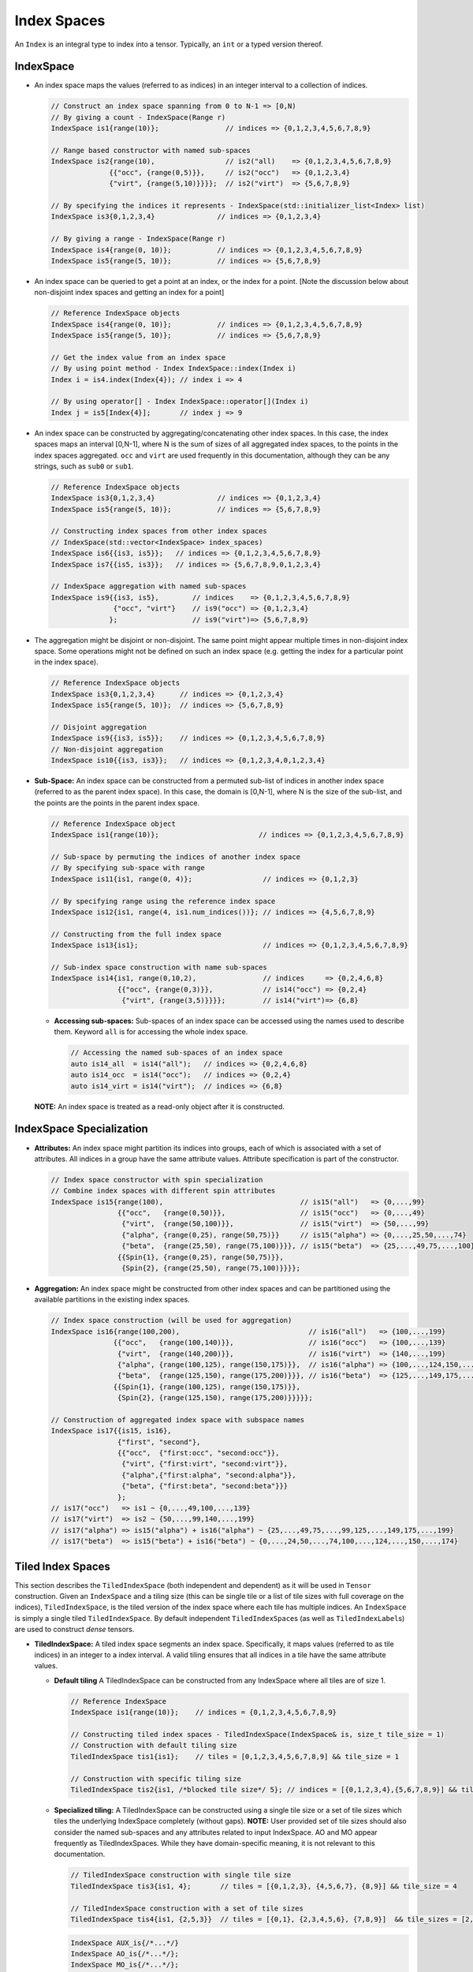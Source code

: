 Index Spaces
====================


An ``Index`` is an integral type to index into a tensor. Typically,
an ``int`` or a typed version thereof.

IndexSpace
----------

-  An index space maps the values (referred to as indices) in an
   integer interval to a collection of indices.

   .. code:: cpp

      // Construct an index space spanning from 0 to N-1 => [0,N)
      // By giving a count - IndexSpace(Range r)
      IndexSpace is1{range(10)};                // indices => {0,1,2,3,4,5,6,7,8,9}

      // Range based constructor with named sub-spaces 
      IndexSpace is2{range(10),                 // is2("all)    => {0,1,2,3,4,5,6,7,8,9}
                    {{"occ", {range(0,5)}},     // is2("occ")   => {0,1,2,3,4}
                    {"virt", {range(5,10)}}}};  // is2("virt")  => {5,6,7,8,9}

      // By specifying the indices it represents - IndexSpace(std::initializer_list<Index> list)
      IndexSpace is3{0,1,2,3,4}               // indices => {0,1,2,3,4}

      // By giving a range - IndexSpace(Range r)
      IndexSpace is4{range(0, 10)};           // indices => {0,1,2,3,4,5,6,7,8,9}
      IndexSpace is5{range(5, 10)};           // indices => {5,6,7,8,9}

-  An index space can be queried to get a point at an index, or the
   index for a point. [Note the discussion below about non-disjoint
   index spaces and getting an index for a point]

   .. code:: cpp

      // Reference IndexSpace objects
      IndexSpace is4{range(0, 10)};           // indices => {0,1,2,3,4,5,6,7,8,9}
      IndexSpace is5{range(5, 10)};           // indices => {5,6,7,8,9}

      // Get the index value from an index space
      // By using point method - Index IndexSpace::index(Index i)
      Index i = is4.index(Index{4}); // index i => 4

      // By using operator[] - Index IndexSpace::operator[](Index i)
      Index j = is5[Index{4}];       // index j => 9

-  An index space can be constructed by aggregating/concatenating other
   index spaces. In this case, the index spaces maps an interval
   [0,N-1], where N is the sum of sizes of all aggregated index spaces,
   to the points in the index spaces aggregated.  
   ``occ`` and ``virt`` are used frequently in this documentation, although they can be any strings, such as ``sub0`` or ``sub1``.

   .. code:: cpp

      // Reference IndexSpace objects
      IndexSpace is3{0,1,2,3,4}               // indices => {0,1,2,3,4}
      IndexSpace is5{range(5, 10)};           // indices => {5,6,7,8,9}

      // Constructing index spaces from other index spaces 
      // IndexSpace(std::vector<IndexSpace> index_spaces)
      IndexSpace is6{{is3, is5}};   // indices => {0,1,2,3,4,5,6,7,8,9}
      IndexSpace is7{{is5, is3}};   // indices => {5,6,7,8,9,0,1,2,3,4}

      // IndexSpace aggregation with named sub-spaces
      IndexSpace is9{{is3, is5},        // indices    => {0,1,2,3,4,5,6,7,8,9}
                     {"occ", "virt"}    // is9("occ") => {0,1,2,3,4}
                    };                  // is9("virt")=> {5,6,7,8,9}

-  The aggregation might be disjoint or non-disjoint. The same point
   might appear multiple times in non-disjoint index space. Some
   operations might not be defined on such an index space (e.g. getting
   the index for a particular point in the index space).

   .. code:: cpp

      // Reference IndexSpace objects
      IndexSpace is3{0,1,2,3,4}      // indices => {0,1,2,3,4}
      IndexSpace is5{range(5, 10)};  // indices => {5,6,7,8,9}

      // Disjoint aggregation
      IndexSpace is9{{is3, is5}};    // indices => {0,1,2,3,4,5,6,7,8,9}
      // Non-disjoint aggregation
      IndexSpace is10{{is3, is3}};   // indices => {0,1,2,3,4,0,1,2,3,4}

-  **Sub-Space:** An index space can be constructed from a permuted
   sub-list of indices in another index space (referred to as the parent
   index space). In this case, the domain is [0,N-1], where N is the
   size of the sub-list, and the points are the points in the parent
   index space.

   .. code:: cpp

      // Reference IndexSpace object
      IndexSpace is1{range(10)};                        // indices => {0,1,2,3,4,5,6,7,8,9}                  

      // Sub-space by permuting the indices of another index space
      // By specifying sub-space with range
      IndexSpace is11{is1, range(0, 4)};                 // indices => {0,1,2,3}

      // By specifying range using the reference index space
      IndexSpace is12{is1, range(4, is1.num_indices())}; // indices => {4,5,6,7,8,9} 

      // Constructing from the full index space
      IndexSpace is13{is1};                              // indices => {0,1,2,3,4,5,6,7,8,9}

      // Sub-index space construction with name sub-spaces
      IndexSpace is14{is1, range(0,10,2),                // indices     => {0,2,4,6,8}
                      {{"occ", {range(0,3)}},            // is14("occ") => {0,2,4} 
                       {"virt", {range(3,5)}}}};         // is14("virt")=> {6,8}

   -  **Accessing sub-spaces:** Sub-spaces of an index space can be
      accessed using the names used to describe them. Keyword ``all`` is
      for accessing the whole index space.

      .. code:: cpp

         // Accessing the named sub-spaces of an index space
         auto is14_all  = is14("all");   // indices => {0,2,4,6,8}
         auto is14_occ  = is14("occ");   // indices => {0,2,4}
         auto is14_virt = is14("virt");  // indices => {6,8}

   **NOTE:** An index space is treated as a read-only object after it is
   constructed.


IndexSpace Specialization
-------------------------

-  **Attributes:** An index space might partition its indices into
   groups, each of which is associated with a set of attributes. All
   indices in a group have the same attribute values. Attribute
   specification is part of the constructor.

   .. code:: cpp

      // Index space constructor with spin specialization
      // Combine index spaces with different spin attributes
      IndexSpace is15{range(100),                                 // is15("all")   => {0,...,99}
                      {{"occ",   {range(0,50)}},                  // is15("occ")   => {0,...,49}
                       {"virt",  {range(50,100)}},                // is15("virt")  => {50,...,99}
                       {"alpha", {range(0,25), range(50,75)}}     // is15("alpha") => {0,...,25,50,...,74}
                       {"beta",  {range(25,50), range(75,100)}}}, // is15("beta")  => {25,...,49,75,...,100}
                      {{Spin{1}, {range(0,25), range(50,75)}},
                       {Spin{2}, {range(25,50), range(75,100)}}}};

-  **Aggregation:** An index space might be constructed from other index
   spaces and can be partitioned using the available partitions in the
   existing index spaces.

   .. code:: cpp

        // Index space construction (will be used for aggregation)
        IndexSpace is16{range(100,200),                               // is16("all")   => {100,...,199}             
                       {{"occ",   {range(100,140)}},                  // is16("occ")   => {100,...,139}
                        {"virt",  {range(140,200)}},                  // is16("virt")  => {140,...,199}
                        {"alpha", {range(100,125), range(150,175)}},  // is16("alpha") => {100,...,124,150,...,175}
                        {"beta",  {range(125,150), range(175,200)}}}, // is16("beta")  => {125,...,149,175,...,199}
                       {{Spin{1}, {range(100,125), range(150,175)}}, 
                        {Spin{2}, {range(125,150), range(175,200)}}}}};

        // Construction of aggregated index space with subspace names
        IndexSpace is17{{is15, is16},
                        {"first", "second"},
                        {{"occ",  {"first:occ", "second:occ"}},
                         {"virt", {"first:virt", "second:virt"}},
                         {"alpha",{"first:alpha", "second:alpha"}},
                         {"beta", {"first:beta", "second:beta"}}}
                        };
        // is17("occ")   => is1 ~ {0,...,49,100,...,139}
        // is17("virt")  => is2 ~ {50,...,99,140,...,199}
        // is17("alpha") => is15("alpha") + is16("alpha") ~ {25,...,49,75,...,99,125,...,149,175,...,199}
        // is17("beta")  => is15("beta") + is16("beta") ~ {0,...,24,50,...,74,100,...,124,...,150,...,174}


Tiled Index Spaces
------------------

This section describes the ``TiledIndexSpace`` (both independent and dependent) as it will be used
in ``Tensor`` construction. Given an ``IndexSpace`` and a tiling size (this can be single tile or
a list of tile sizes with full coverage on the indices),
``TiledIndexSpace``, is the tiled version of the index space where each
tile has multiple indices. An ``IndexSpace`` is simply a single
tiled ``TiledIndexSpace``. By default independent ``TiledIndexSpace``\ s
(as well as ``TiledIndexLabel``\ s) are used to construct *dense*
tensors.

-  **TiledIndexSpace:** A tiled index space segments an index space.
   Specifically, it maps values (referred to as tile indices) in an
   integer to a index interval. A valid tiling ensures that all indices
   in a tile have the same attribute values.

   -  **Default tiling** A TiledIndexSpace can be constructed from any
      IndexSpace where all tiles are of size 1.

      .. code:: cpp

         // Reference IndexSpace 
         IndexSpace is1{range(10)};    // indices = {0,1,2,3,4,5,6,7,8,9}

         // Constructing tiled index spaces - TiledIndexSpace(IndexSpace& is, size_t tile_size = 1)
         // Construction with default tiling size
         TiledIndexSpace tis1{is1};    // tiles = [0,1,2,3,4,5,6,7,8,9] && tile_size = 1

         // Construction with specific tiling size
         TiledIndexSpace tis2{is1, /*blocked tile size*/ 5}; // indices = [{0,1,2,3,4},{5,6,7,8,9}] && tile_size = 5

   -  **Specialized tiling:** A TiledIndexSpace can be constructed
      using a single tile size or a set of tile sizes which tiles the
      underlying IndexSpace completely (without gaps). **NOTE:** User
      provided set of tile sizes should also consider the named
      sub-spaces and any attributes related to input IndexSpace.  
      AO and MO appear frequently as TiledIndexSpaces. While they have domain-specific meaning, it is not relevant to this documentation.

      .. code:: cpp

         // TiledIndexSpace construction with single tile size
         TiledIndexSpace tis3{is1, 4};       // tiles = [{0,1,2,3}, {4,5,6,7}, {8,9}] && tile_size = 4

         // TiledIndexSpace construction with a set of tile sizes 
         TiledIndexSpace tis4{is1, {2,5,3}}  // tiles = [{0,1}, {2,3,4,5,6}, {7,8,9}]  && tile_sizes = [2,5,3]

      .. code:: cpp

         IndexSpace AUX_is{/*...*/}
         IndexSpace AO_is{/*...*/};
         IndexSpace MO_is{/*...*/};

         size_t tile_size = /*some positive value*/;
         std::vector<size_t> tile_sizes = {/*multiple positive values*/}; 

         TiledIndexSpace AUX{AUX_is, tile_size};
         TiledIndexSpace AO{AO_is, tile_size};
         TiledIndexSpace MO{MO_is, tile_sizes};

   -  **Sub-space:** A TiledIndexSpace can be a constructed from
      another TiledIndexSpace by choosing a permuted sub-list of tiles
      in the parent TiledIndexSpace. **NOTE:** Tiling of a sub-index
      space is not the same the sub-space of a TiledIndexSpace.

      .. code:: cpp

         // Constructing tiled sub-spaces from tiled index spaces
         // TiledIndexSpace(TiledIndexSpace& ref, range r)
         TiledIndexSpace tis5{tis1, range(0,5)};  // tiles = [{0},{1},{2},{3},{4}] && tile_size = 1

         // By specifying range 
         TiledIndexSpace tis6{tis2, range(1, tis2.num_tiles())} ;  // indices = [{5,6,7,8,9}] && tile_size = 5

   -  **Convenience tiled index sub-spaces:** A TiledIndexSpace stores
      and returns commonly used named sub-spaces of that
      TiledIndexSpace. Tiling is applied to all named sub index spaces.
      **NOTE:** An index space can be queried to be an index sub-space
      or an index range.

      .. code:: cpp

         // Reference IndexSpace 
         IndexSpace is2{range(10),                   // is2("all)    => {0,1,2,3,4,5,6,7,8,9}
                        {{"occ", {range(0,5)}},      // is2("occ")   => {0,1,2,3,4}
                         {"virt", {range(5,10)}}}};  // is2("virt")  => {5,6,7,8,9}

         // Apply default tiling
         TiledIndexSpace tis_mo{is2, 3};       

         // Get a specific sub-space by identifier
         TiledIndexSpace& O = tis_mo("occ");   // tis_mo("occ")  =>  [{0,1,2},{3,4}]
         TiledIndexSpace& V = tis_mo("virt");  // tis_mo("virt") =>  [{5,6,7},{8,9}]

         // Identifier "all" will implicitly return itself
         TiledIndexSpace& N = tis_mo("all");   // tis_mo("all")  =>  [{0,1,2},{3,4},{5,6,7},{8,9}]


Dependent index space
---------------------

-  **Dependent index space:** An index space can depend on other tiled
   index spaces. In this case, the index space becomes a relation that,
   given a specific value of its dependent index space tiles, returns an
   index space. **Note that** the dependency map used to construct the
   dependent index space is based on tiles from a tiled index space to
   another index space.

   Constructing sparse tensors needs extra information to represent the
   sparsity as a dependency map between indices on different dimensions of
   the tensors. For this purpose, TAMM has *dependent* ``TiledIndexSpace``
   constructors, that will construct relation between different
   ``TiledIndexSpace``\ s. The main constructor requires a reference
   ``TiledIndexSpace`` which will be the root/parent for the constructed
   relation. In other words this will be the **domain** of the dependency
   relation, for each indices in the dependency relation the domain will be
   a subset of this ``TiledIndexSpace``. Second argument for the
   constructor is a set of ``TiledIndexSpace``\ s where the dependencies
   are defined on, in other words this will be the **range** of the
   dependency relation. And as the final argument for constructing the
   dependent ``TiledIndexSpace`` is the dependency map description (of type
   ``std::map<IndexVector, TiledIndexSpace>``). **Note that** the
   dependency map is defined over the tile indices, not actual indices in
   the ``IndexSpace`` definition.

   .. code:: cpp

      // @summary 
      // In this example, we try to explain a MO space where the
      // span of indices are dependent on the Atom tiled space.


      // Creating index spaces MO, AO, and Atom
      IndexSpace MO{range(0, 100),
                    {{"occ", range(0, 50)},
                    {"virt", range(50, 100)}}};
      IndexSpace AO{range(100,200)};
      IndexSpace Atom{range(0, 5)};

      // Tile Atom space with default tiling
      TiledIndexSpace T_Atom{Atom};

      // Construct dependency relation for Atom tiled indices
      // as the tiles are of size 1, we describe the dependency
      // over each index in Atom space.
      std::map<IndexVector, IndexSpace> dep_relation{
            {IndexVector{0}, MO("occ")},                   
            {IndexVector{1}, MO("virt")},
            {IndexVector{2}, MO("occ")},
            {IndexVector{3}, MO("virt")},
            {IndexVector{4}, MO("occ")}};

      // IndexSpace(const std::vector<TiledIndexSpace>& dep_spaces,
      //            const std::map<IndexVector, IndexSpace> dep_relation)

      // Constructed index space will span over different portions
      // of MO space 
      IndexSpace subMO_atom{{T_Atom}, dep_relation};

-  **Tiling a DependentIndex:** If the input IndexSpace to a
   TiledIndexSpace is a dependent IndexSpace, the tiling spans over the
   dependency relation. While constructing a sub-TiledIndexSpace from
   tiled dependent index space, users will have to construct the new
   dependency out of the tiled dependency

   .. code:: cpp

      // Tiling dependent IndexSpaces 
      TiledIndexSpace dep_tis{subMO_atom, 5};

      // Dependency map from TiledIndexSpace
      const std::map<IndexVector, TiledIndexSpace>& t_dep_relation = dep_tis.tiled_dep_map();

      // New sub dependency relation 
      std::map<IndexVector, TiledIndexSpace> sub_relation{ 
        {IndexVector{0}, TiledIndexSpace{t_dep_relation[IndexVector{0}], range(1)}},
        {IndexVector{3}, TiledIndexSpace{t_dep_relation[IndexVector{3}], range(1,2)}}
      };

      // Constructing a sub-TiledIndexSpace
      // Internally the new sub relation will checked for compatibility with the 
      // reference dependency relation in the parent TiledIndexSpace
      TiledIndexSpace sub_dep_tis{dep_tis, sub_relation};


Labeling on Tiled IndexSpaces
------------------------------

-  **TiledIndexLabel:** A TiledIndexLabel pairs a TiledIndexSpace with
   an integer label. These labels can be created using TiledIndexSpace
   methods: ``labels<N>(...)`` and ``label(...)``. (Note that
   ``labels<N>(...)`` method starts label value ``0`` by default if no
   value is provided, this might end up problematic label creation if
   used on the same tiled index space multiple times.)

   .. code:: cpp

          // Generate TiledIndexLabels for a specific sub-space
          TiledIndexLabel i, j, k, l, m, n;
          std::tie(i,j) = tis_mo.labels<2>("occ");
          std::tie(k,l) = tis_mo.labels<2>("virt");
          m = tis_mo.label("all", 9);
          n = tis_mo.label("all", 10);

-  **Dependent TiledIndexLabel:** To construct a dependent index
   label, TiledIndexLabel provides an ``operator()`` overload where you
   can specify the dependency which later will be used for constructing
   and/or applying operations on tensors.

   .. code:: cpp

        // Construction of dependent TiledIndexSpace is same as below
        std::map<IndexVector, IndexSpace> dep_relation{};
        // Tile Atom space with default tiling
        TiledIndexSpace T_Atom{Atom};
        // Construct dependent TiledIndexSpace
        DependentIndexSpace subMO_atom{{T_Atom}, dep_relation};

        // Construct TiledIndexLabels from TiledIndexSpaces 
        TiledIndexLabel i, a;
        i = T_Atom.label("all");
        a = subMO_atom.label("all")
